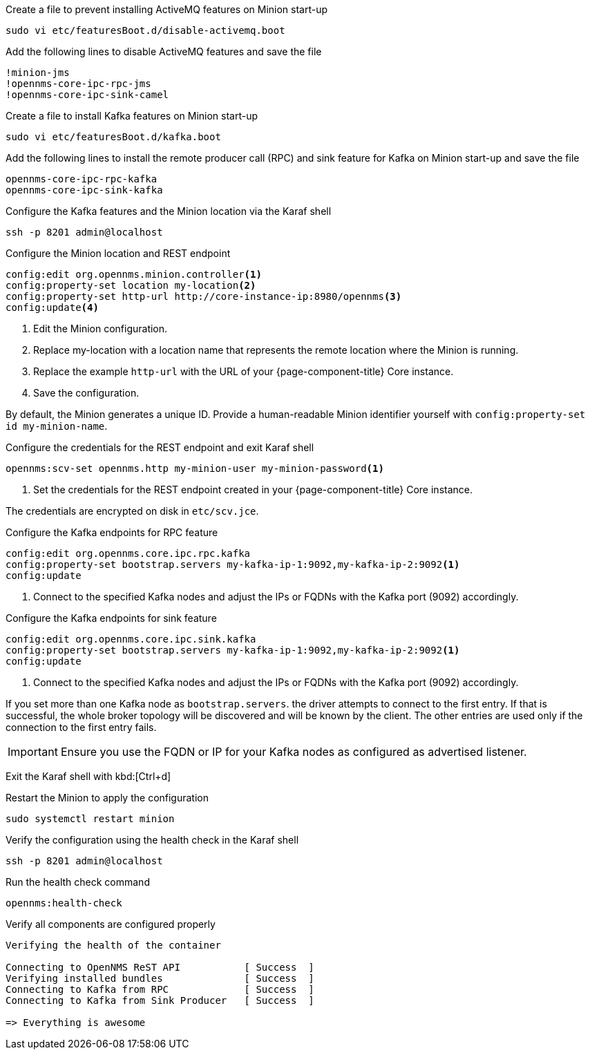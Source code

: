 .Create a file to prevent installing ActiveMQ features on Minion start-up
[source, console]
----
sudo vi etc/featuresBoot.d/disable-activemq.boot
----

.Add the following lines to disable ActiveMQ features and save the file
[source, disable-activemq.boot]
----
!minion-jms
!opennms-core-ipc-rpc-jms
!opennms-core-ipc-sink-camel
----

.Create a file to install Kafka features on Minion start-up
[source, console]
----
sudo vi etc/featuresBoot.d/kafka.boot
----

.Add the following lines to install the remote producer call (RPC) and sink feature for Kafka on Minion start-up and save the file
[source, kafka.boot]
----
opennms-core-ipc-rpc-kafka
opennms-core-ipc-sink-kafka
----

.Configure the Kafka features and the Minion location via the Karaf shell
[source, console]
----
ssh -p 8201 admin@localhost
----

.Configure the Minion location and REST endpoint
[source, karaf]
----
config:edit org.opennms.minion.controller<1>
config:property-set location my-location<2>
config:property-set http-url http://core-instance-ip:8980/opennms<3>
config:update<4>
----

<1> Edit the Minion configuration.
<2> Replace my-location with a location name that represents the remote location where the Minion is running.
<3> Replace the example `http-url` with the URL of your {page-component-title} Core instance.
<4> Save the configuration.

By default, the Minion generates a unique ID.
Provide a human-readable Minion identifier yourself with `config:property-set id my-minion-name`.

.Configure the credentials for the REST endpoint and exit Karaf shell
[source, karaf]
----
opennms:scv-set opennms.http my-minion-user my-minion-password<1>
----
<1> Set the credentials for the REST endpoint created in your {page-component-title} Core instance.

The credentials are encrypted on disk in `etc/scv.jce`.

.Configure the Kafka endpoints for RPC feature
[source, karaf]
----
config:edit org.opennms.core.ipc.rpc.kafka
config:property-set bootstrap.servers my-kafka-ip-1:9092,my-kafka-ip-2:9092<1>
config:update
----

<1> Connect to the specified Kafka nodes and adjust the IPs or FQDNs with the Kafka port (9092) accordingly.

.Configure the Kafka endpoints for sink feature
[source, karaf]
----
config:edit org.opennms.core.ipc.sink.kafka
config:property-set bootstrap.servers my-kafka-ip-1:9092,my-kafka-ip-2:9092<1>
config:update
----

<1> Connect to the specified Kafka nodes and adjust the IPs or FQDNs with the Kafka port (9092) accordingly.

If you set more than one Kafka node as `bootstrap.servers`. the driver attempts to connect to the first entry.
If that is successful, the whole broker topology will be discovered and will be known by the client.
The other entries are used only if the connection to the first entry fails.

IMPORTANT: Ensure you use the FQDN or IP for your Kafka nodes as configured as advertised listener.

Exit the Karaf shell with kbd:[Ctrl+d]

.Restart the Minion to apply the configuration
[source,console]
----
sudo systemctl restart minion
----

.Verify the configuration using the health check in the Karaf shell
[source, console]
----
ssh -p 8201 admin@localhost
----

.Run the health check command
[source, karaf]
----
opennms:health-check
----

.Verify all components are configured properly
[source, output]
----
Verifying the health of the container

Connecting to OpenNMS ReST API           [ Success  ]
Verifying installed bundles              [ Success  ]
Connecting to Kafka from RPC             [ Success  ]
Connecting to Kafka from Sink Producer   [ Success  ]

=> Everything is awesome
----
